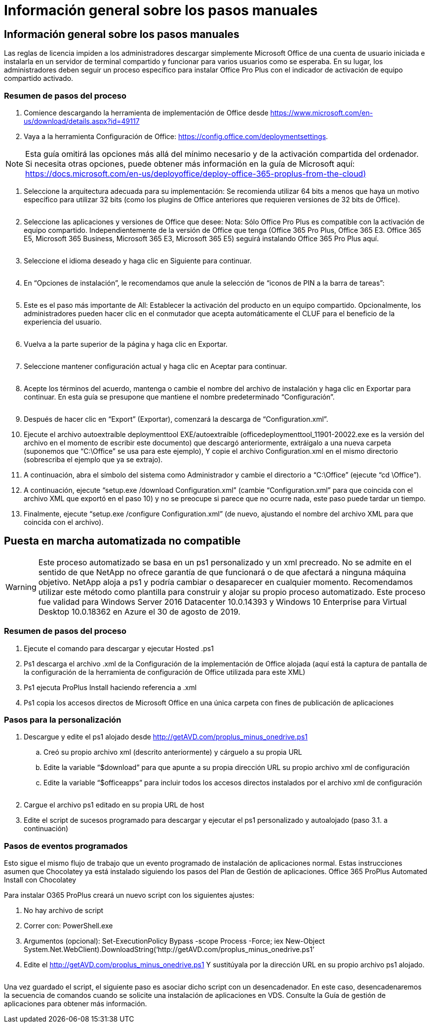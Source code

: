 = Información general sobre los pasos manuales
:allow-uri-read: 




== Información general sobre los pasos manuales

Las reglas de licencia impiden a los administradores descargar simplemente Microsoft Office de una cuenta de usuario iniciada e instalarla en un servidor de terminal compartido y funcionar para varios usuarios como se esperaba. En su lugar, los administradores deben seguir un proceso específico para instalar Office Pro Plus con el indicador de activación de equipo compartido activado.



=== Resumen de pasos del proceso

. Comience descargando la herramienta de implementación de Office desde https://www.microsoft.com/en-us/download/details.aspx?id=49117[]
. Vaya a la herramienta Configuración de Office: https://config.office.com/deploymentsettings[].



NOTE: Esta guía omitirá las opciones más allá del mínimo necesario y de la activación compartida del ordenador. Si necesita otras opciones, puede obtener más información en la guía de Microsoft aquí: https://docs.microsoft.com/en-us/deployoffice/deploy-office-365-proplus-from-the-cloud)[]

. Seleccione la arquitectura adecuada para su implementación: Se recomienda utilizar 64 bits a menos que haya un motivo específico para utilizar 32 bits (como los plugins de Office anteriores que requieren versiones de 32 bits de Office).
+
image:office1.png[""]

. Seleccione las aplicaciones y versiones de Office que desee: Nota: Sólo Office Pro Plus es compatible con la activación de equipo compartido. Independientemente de la versión de Office que tenga (Office 365 Pro Plus, Office 365 E3. Office 365 E5, Microsoft 365 Business, Microsoft 365 E3, Microsoft 365 E5) seguirá instalando Office 365 Pro Plus aquí.
+
image:office2.png[""]

. Seleccione el idioma deseado y haga clic en Siguiente para continuar.
+
image:office3.png[""]

. En “Opciones de instalación”, le recomendamos que anule la selección de “iconos de PIN a la barra de tareas”:
+
image:office4.png[""]

. Este es el paso más importante de All: Establecer la activación del producto en un equipo compartido. Opcionalmente, los administradores pueden hacer clic en el conmutador que acepta automáticamente el CLUF para el beneficio de la experiencia del usuario.
+
image:office5.png[""]

. Vuelva a la parte superior de la página y haga clic en Exportar.
+
image:office6.png[""]

. Seleccione mantener configuración actual y haga clic en Aceptar para continuar.
+
image:office7.png[""]

. Acepte los términos del acuerdo, mantenga o cambie el nombre del archivo de instalación y haga clic en Exportar para continuar. En esta guía se presupone que mantiene el nombre predeterminado “Configuración”.
+
image:office8.png[""]

. Después de hacer clic en “Export” (Exportar), comenzará la descarga de “Configuration.xml”.
. Ejecute el archivo autoextraíble deploymenttool EXE/autoextraíble (officedeploymenttool_11901-20022.exe es la versión del archivo en el momento de escribir este documento) que descargó anteriormente, extráigalo a una nueva carpeta (suponemos que “C:\Office” se usa para este ejemplo), Y copie el archivo Configuration.xml en el mismo directorio (sobrescriba el ejemplo que ya se extrajo).
. A continuación, abra el símbolo del sistema como Administrador y cambie el directorio a “C:\Office” (ejecute “cd \Office”).
. A continuación, ejecute “setup.exe /download Configuration.xml” (cambie “Configuration.xml” para que coincida con el archivo XML que exportó en el paso 10) y no se preocupe si parece que no ocurre nada, este paso puede tardar un tiempo.
. Finalmente, ejecute “setup.exe /configure Configuration.xml” (de nuevo, ajustando el nombre del archivo XML para que coincida con el archivo).




== Puesta en marcha automatizada no compatible


WARNING: Este proceso automatizado se basa en un ps1 personalizado y un xml precreado. No se admite en el sentido de que NetApp no ofrece garantía de que funcionará o de que afectará a ninguna máquina objetivo. NetApp aloja a ps1 y podría cambiar o desaparecer en cualquier momento. Recomendamos utilizar este método como plantilla para construir y alojar su propio proceso automatizado. Este proceso fue validad para Windows Server 2016 Datacenter 10.0.14393 y Windows 10 Enterprise para Virtual Desktop 10.0.18362 en Azure el 30 de agosto de 2019.



=== Resumen de pasos del proceso

. Ejecute el comando para descargar y ejecutar Hosted .ps1
. Ps1 descarga el archivo .xml de la Configuración de la implementación de Office alojada (aquí está la captura de pantalla de la configuración de la herramienta de configuración de Office utilizada para este XML)
. Ps1 ejecuta ProPlus Install haciendo referencia a .xml
. Ps1 copia los accesos directos de Microsoft Office en una única carpeta con fines de publicación de aplicaciones




=== Pasos para la personalización

. Descargue y edite el ps1 alojado desde http://getAVD.com/proplus_minus_onedrive.ps1[]
+
.. Creó su propio archivo xml (descrito anteriormente) y cárguelo a su propia URL
.. Edite la variable “$download” para que apunte a su propia dirección URL su propio archivo xml de configuración
.. Edite la variable “$officeapps” para incluir todos los accesos directos instalados por el archivo xml de configuración
+
image:office9.png[""]



. Cargue el archivo ps1 editado en su propia URL de host
. Edite el script de sucesos programado para descargar y ejecutar el ps1 personalizado y autoalojado (paso 3.1. a continuación)




=== Pasos de eventos programados

Esto sigue el mismo flujo de trabajo que un evento programado de instalación de aplicaciones normal. Estas instrucciones asumen que Chocolatey ya está instalado siguiendo los pasos del Plan de Gestión de aplicaciones. Office 365 ProPlus Automated Install con Chocolatey

Para instalar O365 ProPlus creará un nuevo script con los siguientes ajustes:

. No hay archivo de script
. Correr con: PowerShell.exe
. Argumentos (opcional): Set-ExecutionPolicy Bypass -scope Process -Force; iex ((New-Object System.Net.WebClient).DownloadString(‘http://getAVD.com/proplus_minus_onedrive.ps1’))
. Edite el http://getAVD.com/proplus_minus_onedrive.ps1[] Y sustitúyala por la dirección URL en su propio archivo ps1 alojado.
+
image:office10.png[""]



Una vez guardado el script, el siguiente paso es asociar dicho script con un desencadenador. En este caso, desencadenaremos la secuencia de comandos cuando se solicite una instalación de aplicaciones en VDS. Consulte la Guía de gestión de aplicaciones para obtener más información.
